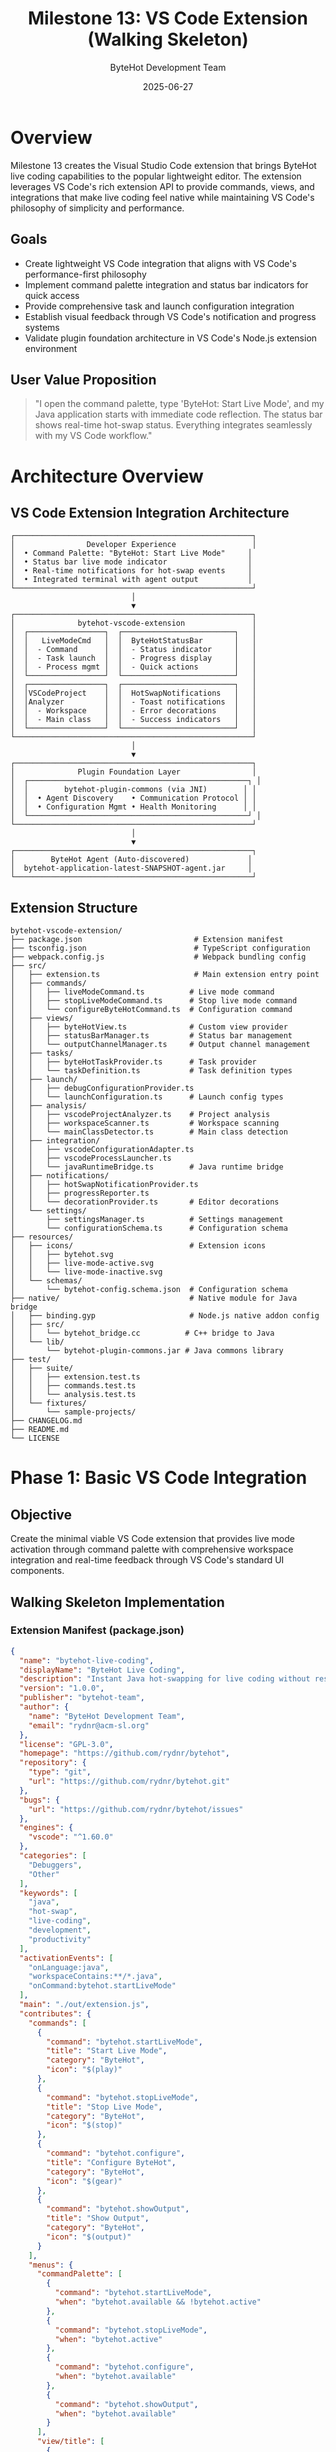 #+TITLE: Milestone 13: VS Code Extension (Walking Skeleton)
#+AUTHOR: ByteHot Development Team
#+DATE: 2025-06-27

* Overview

Milestone 13 creates the Visual Studio Code extension that brings ByteHot live coding capabilities to the popular lightweight editor. The extension leverages VS Code's rich extension API to provide commands, views, and integrations that make live coding feel native while maintaining VS Code's philosophy of simplicity and performance.

** Goals

- Create lightweight VS Code integration that aligns with VS Code's performance-first philosophy
- Implement command palette integration and status bar indicators for quick access
- Provide comprehensive task and launch configuration integration
- Establish visual feedback through VS Code's notification and progress systems
- Validate plugin foundation architecture in VS Code's Node.js extension environment

** User Value Proposition

#+BEGIN_QUOTE
"I open the command palette, type 'ByteHot: Start Live Mode', and my Java application starts with immediate code reflection. The status bar shows real-time hot-swap status. Everything integrates seamlessly with my VS Code workflow."
#+END_QUOTE

* Architecture Overview

** VS Code Extension Integration Architecture

#+BEGIN_SRC
┌─────────────────────────────────────────────────────┐
│                Developer Experience                 │
│  • Command Palette: "ByteHot: Start Live Mode"     │
│  • Status bar live mode indicator                  │
│  • Real-time notifications for hot-swap events     │
│  • Integrated terminal with agent output           │
└─────────────────────────────────────────────────────┘
                           │
                           ▼
┌─────────────────────────────────────────────────────┐
│              bytehot-vscode-extension               │
│  ┌─────────────────┐  ┌─────────────────────────┐   │
│  │   LiveModeCmd   │  │  ByteHotStatusBar       │   │
│  │  - Command      │  │  - Status indicator     │   │
│  │  - Task launch  │  │  - Progress display     │   │
│  │  - Process mgmt │  │  - Quick actions        │   │
│  └─────────────────┘  └─────────────────────────┘   │
│  ┌─────────────────┐  ┌─────────────────────────┐   │
│  │VSCodeProject    │  │  HotSwapNotifications   │   │
│  │Analyzer         │  │  - Toast notifications  │   │
│  │  - Workspace    │  │  - Error decorations    │   │
│  │  - Main class   │  │  - Success indicators   │   │
│  └─────────────────┘  └─────────────────────────┘   │
└─────────────────────────────────────────────────────┘
                           │
                           ▼
┌─────────────────────────────────────────────────────┐
│              Plugin Foundation Layer                │
│  ┌─────────────────────────────────────────────────┐ │
│  │        bytehot-plugin-commons (via JNI)        │ │
│  │  • Agent Discovery    • Communication Protocol │ │
│  │  • Configuration Mgmt • Health Monitoring      │ │
│  └─────────────────────────────────────────────────┘ │
└─────────────────────────────────────────────────────┘
                           │
                           ▼
┌─────────────────────────────────────────────────────┐
│        ByteHot Agent (Auto-discovered)             │
│  bytehot-application-latest-SNAPSHOT-agent.jar     │
└─────────────────────────────────────────────────────┘
#+END_SRC

** Extension Structure

#+BEGIN_SRC
bytehot-vscode-extension/
├── package.json                         # Extension manifest
├── tsconfig.json                        # TypeScript configuration
├── webpack.config.js                    # Webpack bundling config
├── src/
│   ├── extension.ts                     # Main extension entry point
│   ├── commands/
│   │   ├── liveModeCommand.ts          # Live mode command
│   │   ├── stopLiveModeCommand.ts      # Stop live mode command
│   │   └── configureByteHotCommand.ts  # Configuration command
│   ├── views/
│   │   ├── byteHotView.ts              # Custom view provider
│   │   ├── statusBarManager.ts         # Status bar management
│   │   └── outputChannelManager.ts     # Output channel management
│   ├── tasks/
│   │   ├── byteHotTaskProvider.ts      # Task provider
│   │   └── taskDefinition.ts           # Task definition types
│   ├── launch/
│   │   ├── debugConfigurationProvider.ts
│   │   └── launchConfiguration.ts      # Launch config types
│   ├── analysis/
│   │   ├── vscodeProjectAnalyzer.ts    # Project analysis
│   │   ├── workspaceScanner.ts         # Workspace scanning
│   │   └── mainClassDetector.ts        # Main class detection
│   ├── integration/
│   │   ├── vscodeConfigurationAdapter.ts
│   │   ├── vscodeProcessLauncher.ts
│   │   └── javaRuntimeBridge.ts        # Java runtime bridge
│   ├── notifications/
│   │   ├── hotSwapNotificationProvider.ts
│   │   ├── progressReporter.ts
│   │   └── decorationProvider.ts       # Editor decorations
│   └── settings/
│       ├── settingsManager.ts          # Settings management
│       └── configurationSchema.ts      # Configuration schema
├── resources/
│   ├── icons/                          # Extension icons
│   │   ├── bytehot.svg
│   │   ├── live-mode-active.svg
│   │   └── live-mode-inactive.svg
│   └── schemas/
│       └── bytehot-config.schema.json  # Configuration schema
├── native/                             # Native module for Java bridge
│   ├── binding.gyp                     # Node.js native addon config
│   ├── src/
│   │   └── bytehot_bridge.cc          # C++ bridge to Java
│   └── lib/
│       └── bytehot-plugin-commons.jar # Java commons library
├── test/
│   ├── suite/
│   │   ├── extension.test.ts
│   │   ├── commands.test.ts
│   │   └── analysis.test.ts
│   └── fixtures/
│       └── sample-projects/
├── CHANGELOG.md
├── README.md
└── LICENSE
#+END_SRC

* Phase 1: Basic VS Code Integration

** Objective
Create the minimal viable VS Code extension that provides live mode activation through command palette with comprehensive workspace integration and real-time feedback through VS Code's standard UI components.

** Walking Skeleton Implementation

*** Extension Manifest (package.json)
#+BEGIN_SRC json
{
  "name": "bytehot-live-coding",
  "displayName": "ByteHot Live Coding",
  "description": "Instant Java hot-swapping for live coding without restarts",
  "version": "1.0.0",
  "publisher": "bytehot-team",
  "author": {
    "name": "ByteHot Development Team",
    "email": "rydnr@acm-sl.org"
  },
  "license": "GPL-3.0",
  "homepage": "https://github.com/rydnr/bytehot",
  "repository": {
    "type": "git",
    "url": "https://github.com/rydnr/bytehot.git"
  },
  "bugs": {
    "url": "https://github.com/rydnr/bytehot/issues"
  },
  "engines": {
    "vscode": "^1.60.0"
  },
  "categories": [
    "Debuggers",
    "Other"
  ],
  "keywords": [
    "java",
    "hot-swap",
    "live-coding",
    "development",
    "productivity"
  ],
  "activationEvents": [
    "onLanguage:java",
    "workspaceContains:**/*.java",
    "onCommand:bytehot.startLiveMode"
  ],
  "main": "./out/extension.js",
  "contributes": {
    "commands": [
      {
        "command": "bytehot.startLiveMode",
        "title": "Start Live Mode",
        "category": "ByteHot",
        "icon": "$(play)"
      },
      {
        "command": "bytehot.stopLiveMode",
        "title": "Stop Live Mode", 
        "category": "ByteHot",
        "icon": "$(stop)"
      },
      {
        "command": "bytehot.configure",
        "title": "Configure ByteHot",
        "category": "ByteHot",
        "icon": "$(gear)"
      },
      {
        "command": "bytehot.showOutput",
        "title": "Show Output",
        "category": "ByteHot",
        "icon": "$(output)"
      }
    ],
    "menus": {
      "commandPalette": [
        {
          "command": "bytehot.startLiveMode",
          "when": "bytehot.available && !bytehot.active"
        },
        {
          "command": "bytehot.stopLiveMode", 
          "when": "bytehot.active"
        },
        {
          "command": "bytehot.configure",
          "when": "bytehot.available"
        },
        {
          "command": "bytehot.showOutput",
          "when": "bytehot.available"
        }
      ],
      "view/title": [
        {
          "command": "bytehot.startLiveMode",
          "when": "view == byteHotView && !bytehot.active",
          "group": "navigation"
        },
        {
          "command": "bytehot.stopLiveMode",
          "when": "view == byteHotView && bytehot.active", 
          "group": "navigation"
        }
      ]
    },
    "views": {
      "explorer": [
        {
          "id": "byteHotView",
          "name": "ByteHot",
          "when": "bytehot.available"
        }
      ]
    },
    "viewsWelcome": [
      {
        "view": "byteHotView",
        "contents": "ByteHot live coding is not active.\n[Start Live Mode](command:bytehot.startLiveMode)\nTo learn more about ByteHot, [visit our documentation](https://github.com/rydnr/bytehot)."
      }
    ],
    "taskDefinitions": [
      {
        "type": "bytehot",
        "required": [
          "mainClass"
        ],
        "properties": {
          "mainClass": {
            "type": "string",
            "description": "The main class to run in live mode"
          },
          "jvmArgs": {
            "type": "array",
            "description": "JVM arguments for the application",
            "items": {
              "type": "string"
            }
          },
          "watchPaths": {
            "type": "array", 
            "description": "Paths to watch for changes",
            "items": {
              "type": "string"
            }
          }
        }
      }
    ],
    "debuggers": [
      {
        "type": "bytehot",
        "label": "ByteHot Live Mode",
        "program": "./out/debugAdapter.js",
        "runtime": "node",
        "configurationAttributes": {
          "launch": {
            "required": [
              "mainClass"
            ],
            "properties": {
              "mainClass": {
                "type": "string",
                "description": "Main class to launch",
                "default": "${workspaceFolder}"
              },
              "projectPath": {
                "type": "string",
                "description": "Path to the Java project",
                "default": "${workspaceFolder}"
              },
              "jvmArgs": {
                "type": "array",
                "description": "JVM arguments",
                "items": {
                  "type": "string"
                },
                "default": []
              },
              "enableHotReload": {
                "type": "boolean",
                "description": "Enable hot reloading",
                "default": true
              }
            }
          }
        },
        "initialConfigurations": [
          {
            "type": "bytehot",
            "request": "launch",
            "name": "ByteHot Live Mode",
            "mainClass": "${input:mainClass}",
            "projectPath": "${workspaceFolder}",
            "enableHotReload": true
          }
        ],
        "configurationSnippets": [
          {
            "label": "ByteHot: Launch Java Application",
            "description": "Launch Java application with ByteHot live mode",
            "body": {
              "type": "bytehot",
              "request": "launch",
              "name": "ByteHot Live Mode",
              "mainClass": "^\"\\${input:mainClass}\"",
              "projectPath": "^\"\\${workspaceFolder}\"",
              "enableHotReload": true
            }
          }
        ],
        "variables": {
          "mainClass": {
            "type": "command",
            "command": "bytehot.selectMainClass"
          }
        }
      }
    ],
    "configuration": {
      "type": "object",
      "title": "ByteHot",
      "properties": {
        "bytehot.enabled": {
          "type": "boolean",
          "default": true,
          "description": "Enable ByteHot extension"
        },
        "bytehot.agentPath": {
          "type": "string",
          "description": "Path to ByteHot agent JAR (auto-discovered if not specified)"
        },
        "bytehot.defaultJvmArgs": {
          "type": "array",
          "items": {
            "type": "string"
          },
          "default": [],
          "description": "Default JVM arguments for all ByteHot launches"
        },
        "bytehot.autoDetectMainClass": {
          "type": "boolean",
          "default": true,
          "description": "Automatically detect main class from workspace"
        },
        "bytehot.showNotifications": {
          "type": "boolean",
          "default": true,
          "description": "Show notifications for hot-swap events"
        },
        "bytehot.logLevel": {
          "type": "string",
          "enum": ["error", "warn", "info", "debug"],
          "default": "info",
          "description": "Log level for ByteHot operations"
        }
      }
    }
  },
  "scripts": {
    "vscode:prepublish": "npm run compile",
    "compile": "tsc -p ./",
    "watch": "tsc -watch -p ./",
    "pretest": "npm run compile && npm run lint",
    "lint": "eslint src --ext ts",
    "test": "node ./out/test/runTest.js",
    "package": "vsce package",
    "publish": "vsce publish"
  },
  "devDependencies": {
    "@types/vscode": "^1.60.0",
    "@types/node": "14.x",
    "@typescript-eslint/eslint-plugin": "^4.26.0",
    "@typescript-eslint/parser": "^4.26.0",
    "eslint": "^7.27.0",
    "typescript": "^4.3.2",
    "vsce": "^1.95.1",
    "@vscode/test-electron": "^1.6.2"
  },
  "dependencies": {
    "node-addon-api": "^4.2.0"
  }
}
#+END_SRC

*** Main Extension Entry Point
#+BEGIN_SRC typescript
import * as vscode from 'vscode';
import { LiveModeCommand } from './commands/liveModeCommand';
import { StopLiveModeCommand } from './commands/stopLiveModeCommand';
import { ConfigureByteHotCommand } from './commands/configureByteHotCommand';
import { ByteHotView } from './views/byteHotView';
import { StatusBarManager } from './views/statusBarManager';
import { OutputChannelManager } from './views/outputChannelManager';
import { ByteHotTaskProvider } from './tasks/byteHotTaskProvider';
import { ByteHotDebugConfigurationProvider } from './launch/debugConfigurationProvider';
import { HotSwapNotificationProvider } from './notifications/hotSwapNotificationProvider';
import { SettingsManager } from './settings/settingsManager';
import { VSCodeProjectAnalyzer } from './analysis/vscodeProjectAnalyzer';
import { JavaRuntimeBridge } from './integration/javaRuntimeBridge';

let extension: ByteHotExtension;

export function activate(context: vscode.ExtensionContext) {
    console.log('ByteHot extension is now active');
    
    extension = new ByteHotExtension(context);
    return extension.activate();
}

export function deactivate() {
    if (extension) {
        extension.deactivate();
    }
}

class ByteHotExtension {
    private context: vscode.ExtensionContext;
    private statusBarManager: StatusBarManager;
    private outputChannelManager: OutputChannelManager;
    private notificationProvider: HotSwapNotificationProvider;
    private settingsManager: SettingsManager;
    private javaRuntimeBridge: JavaRuntimeBridge;
    private isActive: boolean = false;

    constructor(context: vscode.ExtensionContext) {
        this.context = context;
    }

    async activate(): Promise<any> {
        try {
            // Initialize core components
            await this.initializeComponents();
            
            // Register commands
            this.registerCommands();
            
            // Register providers
            this.registerProviders();
            
            // Setup event listeners
            this.setupEventListeners();
            
            // Initialize workspace analysis
            await this.initializeWorkspace();
            
            console.log('ByteHot extension activated successfully');
            
            return {
                // Export API for other extensions
                startLiveMode: () => this.startLiveMode(),
                stopLiveMode: () => this.stopLiveMode(),
                isActive: () => this.isActive
            };
            
        } catch (error) {
            console.error('Failed to activate ByteHot extension:', error);
            vscode.window.showErrorMessage(`Failed to activate ByteHot: ${error.message}`);
            throw error;
        }
    }

    private async initializeComponents() {
        this.settingsManager = new SettingsManager();
        this.outputChannelManager = new OutputChannelManager();
        this.statusBarManager = new StatusBarManager();
        this.notificationProvider = new HotSwapNotificationProvider();
        
        // Initialize Java runtime bridge
        this.javaRuntimeBridge = new JavaRuntimeBridge();
        await this.javaRuntimeBridge.initialize();
    }

    private registerCommands() {
        const commands = [
            new LiveModeCommand(this),
            new StopLiveModeCommand(this),
            new ConfigureByteHotCommand(this)
        ];

        commands.forEach(command => {
            const disposable = vscode.commands.registerCommand(
                command.commandId, 
                command.execute.bind(command)
            );
            this.context.subscriptions.push(disposable);
        });

        // Register select main class command for debug configuration
        const selectMainClassDisposable = vscode.commands.registerCommand(
            'bytehot.selectMainClass',
            this.selectMainClass.bind(this)
        );
        this.context.subscriptions.push(selectMainClassDisposable);
    }

    private registerProviders() {
        // Task provider
        const taskProvider = new ByteHotTaskProvider();
        const taskDisposable = vscode.tasks.registerTaskProvider('bytehot', taskProvider);
        this.context.subscriptions.push(taskDisposable);

        // Debug configuration provider
        const debugProvider = new ByteHotDebugConfigurationProvider();
        const debugDisposable = vscode.debug.registerDebugConfigurationProvider('bytehot', debugProvider);
        this.context.subscriptions.push(debugDisposable);

        // Custom view provider
        const viewProvider = new ByteHotView(this.context);
        const viewDisposable = vscode.window.createTreeView('byteHotView', {
            treeDataProvider: viewProvider,
            showCollapseAll: true
        });
        this.context.subscriptions.push(viewDisposable);
    }

    private setupEventListeners() {
        // Listen for configuration changes
        const configDisposable = vscode.workspace.onDidChangeConfiguration(event => {
            if (event.affectsConfiguration('bytehot')) {
                this.handleConfigurationChange();
            }
        });
        this.context.subscriptions.push(configDisposable);

        // Listen for file system changes
        const fileWatcher = vscode.workspace.createFileSystemWatcher('**/*.java');
        fileWatcher.onDidChange(this.handleFileChange.bind(this));
        fileWatcher.onDidCreate(this.handleFileChange.bind(this));
        fileWatcher.onDidDelete(this.handleFileChange.bind(this));
        this.context.subscriptions.push(fileWatcher);

        // Listen for workspace folder changes
        const workspaceDisposable = vscode.workspace.onDidChangeWorkspaceFolders(
            this.handleWorkspaceChange.bind(this)
        );
        this.context.subscriptions.push(workspaceDisposable);
    }

    private async initializeWorkspace() {
        // Set context variable for enabling commands
        const hasJavaFiles = await this.hasJavaFiles();
        vscode.commands.executeCommand('setContext', 'bytehot.available', hasJavaFiles);
        
        // Update status bar
        this.statusBarManager.updateAvailability(hasJavaFiles);
    }

    private async hasJavaFiles(): Promise<boolean> {
        if (!vscode.workspace.workspaceFolders) {
            return false;
        }

        const javaFiles = await vscode.workspace.findFiles('**/*.java', '**/node_modules/**', 1);
        return javaFiles.length > 0;
    }

    private async selectMainClass(): Promise<string | undefined> {
        try {
            const analyzer = new VSCodeProjectAnalyzer();
            const mainClasses = await analyzer.findMainClasses();
            
            if (mainClasses.length === 0) {
                vscode.window.showWarningMessage('No main classes found in workspace');
                return undefined;
            }
            
            if (mainClasses.length === 1) {
                return mainClasses[0];
            }
            
            return await vscode.window.showQuickPick(mainClasses, {
                placeHolder: 'Select main class to run'
            });
        } catch (error) {
            vscode.window.showErrorMessage(`Failed to find main classes: ${error.message}`);
            return undefined;
        }
    }

    private handleConfigurationChange() {
        console.log('ByteHot configuration changed');
        // Reload settings and update components
        this.settingsManager.reload();
    }

    private handleFileChange(uri: vscode.Uri) {
        if (this.isActive) {
            // Trigger hot-swap for changed Java files
            this.processFileChange(uri);
        }
    }

    private handleWorkspaceChange() {
        // Re-initialize workspace when folders change
        this.initializeWorkspace();
    }

    private async processFileChange(uri: vscode.Uri) {
        try {
            const className = this.extractClassName(uri);
            this.outputChannelManager.appendLine(`File changed: ${className}`);
            
            // Notify Java runtime bridge about the change
            await this.javaRuntimeBridge.notifyFileChange(uri.fsPath, className);
            
        } catch (error) {
            console.error('Failed to process file change:', error);
        }
    }

    private extractClassName(uri: vscode.Uri): string {
        const fileName = uri.path.split('/').pop() || '';
        return fileName.replace('.java', '');
    }

    async startLiveMode(): Promise<void> {
        try {
            this.outputChannelManager.appendLine('Starting ByteHot live mode...');
            
            // Analyze project
            const analyzer = new VSCodeProjectAnalyzer();
            const config = await analyzer.analyzeWorkspace();
            
            // Start live mode through Java bridge
            await this.javaRuntimeBridge.startLiveMode(config);
            
            this.isActive = true;
            this.statusBarManager.setActive(true);
            vscode.commands.executeCommand('setContext', 'bytehot.active', true);
            
            this.outputChannelManager.appendLine('ByteHot live mode started successfully');
            this.notificationProvider.showSuccess('Live mode started successfully');
            
        } catch (error) {
            console.error('Failed to start live mode:', error);
            vscode.window.showErrorMessage(`Failed to start live mode: ${error.message}`);
        }
    }

    async stopLiveMode(): Promise<void> {
        try {
            this.outputChannelManager.appendLine('Stopping ByteHot live mode...');
            
            await this.javaRuntimeBridge.stopLiveMode();
            
            this.isActive = false;
            this.statusBarManager.setActive(false);
            vscode.commands.executeCommand('setContext', 'bytehot.active', false);
            
            this.outputChannelManager.appendLine('ByteHot live mode stopped');
            this.notificationProvider.showInfo('Live mode stopped');
            
        } catch (error) {
            console.error('Failed to stop live mode:', error);
            vscode.window.showErrorMessage(`Failed to stop live mode: ${error.message}`);
        }
    }

    deactivate() {
        if (this.isActive) {
            this.stopLiveMode();
        }
        
        if (this.javaRuntimeBridge) {
            this.javaRuntimeBridge.dispose();
        }
        
        console.log('ByteHot extension deactivated');
    }

    // Getters for components
    getStatusBarManager(): StatusBarManager { return this.statusBarManager; }
    getOutputChannelManager(): OutputChannelManager { return this.outputChannelManager; }
    getNotificationProvider(): HotSwapNotificationProvider { return this.notificationProvider; }
    getSettingsManager(): SettingsManager { return this.settingsManager; }
    getJavaRuntimeBridge(): JavaRuntimeBridge { return this.javaRuntimeBridge; }
}
#+END_SRC

*** Live Mode Command Implementation
#+BEGIN_SRC typescript
import * as vscode from 'vscode';
import { VSCodeProjectAnalyzer } from '../analysis/vscodeProjectAnalyzer';

export class LiveModeCommand {
    readonly commandId = 'bytehot.startLiveMode';
    
    constructor(private extension: any) {}

    async execute(): Promise<void> {
        try {
            // Check if workspace has Java files
            if (!vscode.workspace.workspaceFolders) {
                vscode.window.showErrorMessage('No workspace folder is open');
                return;
            }

            // Show progress indicator
            await vscode.window.withProgress({
                location: vscode.ProgressLocation.Notification,
                title: 'Starting ByteHot Live Mode',
                cancellable: false
            }, async (progress) => {
                progress.report({ increment: 0, message: 'Analyzing workspace...' });
                
                // Analyze workspace for Java projects
                const analyzer = new VSCodeProjectAnalyzer();
                const config = await analyzer.analyzeWorkspace();
                
                progress.report({ increment: 30, message: 'Validating configuration...' });
                
                // Validate configuration
                if (!config.mainClass) {
                    const mainClass = await this.promptForMainClass();
                    if (!mainClass) {
                        throw new Error('Main class is required to start live mode');
                    }
                    config.mainClass = mainClass;
                }
                
                progress.report({ increment: 60, message: 'Starting application with ByteHot agent...' });
                
                // Show configuration confirmation
                const confirmed = await this.confirmConfiguration(config);
                if (!confirmed) {
                    return;
                }
                
                progress.report({ increment: 80, message: 'Initializing live mode...' });
                
                // Start live mode
                await this.extension.startLiveMode();
                
                progress.report({ increment: 100, message: 'Live mode started successfully' });
            });

        } catch (error) {
            console.error('Failed to start live mode:', error);
            vscode.window.showErrorMessage(`Failed to start live mode: ${error.message}`);
        }
    }

    private async promptForMainClass(): Promise<string | undefined> {
        const analyzer = new VSCodeProjectAnalyzer();
        const mainClasses = await analyzer.findMainClasses();
        
        if (mainClasses.length === 0) {
            // Allow manual input
            return await vscode.window.showInputBox({
                prompt: 'Enter the main class name (e.g., com.example.Application)',
                placeHolder: 'com.example.Application',
                validateInput: (value) => {
                    if (!value || value.trim().length === 0) {
                        return 'Main class cannot be empty';
                    }
                    if (!/^[a-zA-Z_$][a-zA-Z\d_$]*(\.[a-zA-Z_$][a-zA-Z\d_$]*)*$/.test(value)) {
                        return 'Invalid Java class name format';
                    }
                    return null;
                }
            });
        }
        
        if (mainClasses.length === 1) {
            return mainClasses[0];
        }
        
        return await vscode.window.showQuickPick(mainClasses, {
            placeHolder: 'Select main class to run in live mode'
        });
    }

    private async confirmConfiguration(config: any): Promise<boolean> {
        const message = [
            'ByteHot Live Mode Configuration:',
            '',
            `Main Class: ${config.mainClass}`,
            `Watch Paths: ${config.watchPaths.join(', ')}`,
            `JVM Args: ${config.jvmArgs.join(' ') || 'None'}`,
            '',
            'Start live mode with this configuration?'
        ].join('\n');

        const choice = await vscode.window.showInformationMessage(
            message,
            { modal: true },
            'Start Live Mode',
            'Cancel'
        );

        return choice === 'Start Live Mode';
    }
}
#+END_SRC

*** VS Code Project Analyzer
#+BEGIN_SRC typescript
import * as vscode from 'vscode';
import * as path from 'path';
import * as fs from 'fs';

export interface ProjectConfiguration {
    mainClass?: string;
    watchPaths: string[];
    jvmArgs: string[];
    classpath: string[];
}

export class VSCodeProjectAnalyzer {
    
    async analyzeWorkspace(): Promise<ProjectConfiguration> {
        const config: ProjectConfiguration = {
            watchPaths: [],
            jvmArgs: [],
            classpath: []
        };

        if (!vscode.workspace.workspaceFolders) {
            throw new Error('No workspace folders are open');
        }

        // Analyze each workspace folder
        for (const folder of vscode.workspace.workspaceFolders) {
            await this.analyzeWorkspaceFolder(folder, config);
        }

        // Auto-detect main class if not specified
        if (!config.mainClass) {
            const mainClasses = await this.findMainClasses();
            if (mainClasses.length === 1) {
                config.mainClass = mainClasses[0];
            }
        }

        // Add default JVM arguments
        config.jvmArgs.push(...this.getDefaultJvmArgs());

        return config;
    }

    private async analyzeWorkspaceFolder(folder: vscode.WorkspaceFolder, config: ProjectConfiguration) {
        const folderPath = folder.uri.fsPath;
        
        // Check for Maven project
        if (await this.isMavenProject(folderPath)) {
            await this.analyzeMavenProject(folderPath, config);
        }
        // Check for Gradle project  
        else if (await this.isGradleProject(folderPath)) {
            await this.analyzeGradleProject(folderPath, config);
        }
        // Default Java project structure
        else {
            await this.analyzeDefaultJavaProject(folderPath, config);
        }
    }

    private async isMavenProject(folderPath: string): Promise<boolean> {
        const pomPath = path.join(folderPath, 'pom.xml');
        return this.fileExists(pomPath);
    }

    private async isGradleProject(folderPath: string): Promise<boolean> {
        const buildGradlePath = path.join(folderPath, 'build.gradle');
        const buildGradleKtsPath = path.join(folderPath, 'build.gradle.kts');
        return await this.fileExists(buildGradlePath) || await this.fileExists(buildGradleKtsPath);
    }

    private async analyzeMavenProject(folderPath: string, config: ProjectConfiguration) {
        // Add Maven source directories
        const srcMainJava = path.join(folderPath, 'src', 'main', 'java');
        const srcMainResources = path.join(folderPath, 'src', 'main', 'resources');
        
        if (await this.directoryExists(srcMainJava)) {
            config.watchPaths.push(srcMainJava);
        }
        if (await this.directoryExists(srcMainResources)) {
            config.watchPaths.push(srcMainResources);
        }

        // Add Maven target directory to classpath
        const targetClasses = path.join(folderPath, 'target', 'classes');
        if (await this.directoryExists(targetClasses)) {
            config.classpath.push(targetClasses);
        }

        // Try to parse pom.xml for main class configuration
        await this.parseMainClassFromPom(folderPath, config);
    }

    private async analyzeGradleProject(folderPath: string, config: ProjectConfiguration) {
        // Add Gradle source directories
        const srcMainJava = path.join(folderPath, 'src', 'main', 'java');
        const srcMainResources = path.join(folderPath, 'src', 'main', 'resources');
        
        if (await this.directoryExists(srcMainJava)) {
            config.watchPaths.push(srcMainJava);
        }
        if (await this.directoryExists(srcMainResources)) {
            config.watchPaths.push(srcMainResources);
        }

        // Add Gradle build directory to classpath
        const buildClasses = path.join(folderPath, 'build', 'classes', 'java', 'main');
        if (await this.directoryExists(buildClasses)) {
            config.classpath.push(buildClasses);
        }
    }

    private async analyzeDefaultJavaProject(folderPath: string, config: ProjectConfiguration) {
        // Find Java source directories
        const javaFiles = await vscode.workspace.findFiles(
            new vscode.RelativePattern(folderPath, '**/*.java'),
            '**/node_modules/**'
        );

        // Extract unique source directories
        const sourceDirs = new Set<string>();
        javaFiles.forEach(file => {
            const dir = path.dirname(file.fsPath);
            sourceDirs.add(dir);
        });

        config.watchPaths.push(...Array.from(sourceDirs));
        
        // Add bin/classes directories if they exist
        const binPath = path.join(folderPath, 'bin');
        const classesPath = path.join(folderPath, 'classes');
        
        if (await this.directoryExists(binPath)) {
            config.classpath.push(binPath);
        }
        if (await this.directoryExists(classesPath)) {
            config.classpath.push(classesPath);
        }
    }

    async findMainClasses(): Promise<string[]> {
        const mainClasses: string[] = [];

        if (!vscode.workspace.workspaceFolders) {
            return mainClasses;
        }

        // Search for Java files containing main methods
        const javaFiles = await vscode.workspace.findFiles('**/*.java', '**/node_modules/**');

        for (const file of javaFiles) {
            const mainClass = await this.extractMainClassFromFile(file);
            if (mainClass) {
                mainClasses.push(mainClass);
            }
        }

        return mainClasses;
    }

    private async extractMainClassFromFile(file: vscode.Uri): Promise<string | null> {
        try {
            const content = await vscode.workspace.fs.readFile(file);
            const text = content.toString();

            // Simple regex to find main method
            const mainMethodRegex = /public\s+static\s+void\s+main\s*\(\s*String\s*\[\s*\]\s*\w+\s*\)/;
            if (!mainMethodRegex.test(text)) {
                return null;
            }

            // Extract package name
            const packageMatch = text.match(/package\s+([a-zA-Z_$][a-zA-Z\d_$.]*);/);
            const packageName = packageMatch ? packageMatch[1] : '';

            // Extract class name from file name
            const fileName = path.basename(file.fsPath, '.java');

            return packageName ? `${packageName}.${fileName}` : fileName;

        } catch (error) {
            console.error(`Failed to read file ${file.fsPath}:`, error);
            return null;
        }
    }

    private async parseMainClassFromPom(folderPath: string, config: ProjectConfiguration) {
        try {
            const pomPath = path.join(folderPath, 'pom.xml');
            const content = await fs.promises.readFile(pomPath, 'utf8');

            // Simple regex to find exec plugin configuration
            const execMainClassMatch = content.match(/<mainClass>([^<]+)<\/mainClass>/);
            if (execMainClassMatch) {
                config.mainClass = execMainClassMatch[1];
                return;
            }

            // Check for Spring Boot plugin
            const springBootMatch = content.match(/<start-class>([^<]+)<\/start-class>/);
            if (springBootMatch) {
                config.mainClass = springBootMatch[1];
            }

        } catch (error) {
            console.warn('Failed to parse pom.xml:', error);
        }
    }

    private getDefaultJvmArgs(): string[] {
        const settings = vscode.workspace.getConfiguration('bytehot');
        return settings.get<string[]>('defaultJvmArgs') || [];
    }

    private async fileExists(filePath: string): Promise<boolean> {
        try {
            await fs.promises.access(filePath);
            return true;
        } catch {
            return false;
        }
    }

    private async directoryExists(dirPath: string): Promise<boolean> {
        try {
            const stat = await fs.promises.stat(dirPath);
            return stat.isDirectory();
        } catch {
            return false;
        }
    }
}
#+END_SRC

*** Status Bar Manager
#+BEGIN_SRC typescript
import * as vscode from 'vscode';

export class StatusBarManager {
    private statusBarItem: vscode.StatusBarItem;
    private isActive: boolean = false;
    private isAvailable: boolean = false;

    constructor() {
        this.statusBarItem = vscode.window.createStatusBarItem(
            vscode.StatusBarAlignment.Left,
            100
        );
        this.updateStatusBar();
    }

    setActive(active: boolean) {
        this.isActive = active;
        this.updateStatusBar();
    }

    updateAvailability(available: boolean) {
        this.isAvailable = available;
        this.updateStatusBar();
    }

    private updateStatusBar() {
        if (!this.isAvailable) {
            this.statusBarItem.hide();
            return;
        }

        if (this.isActive) {
            this.statusBarItem.text = '$(debug-stop) ByteHot: Active';
            this.statusBarItem.tooltip = 'ByteHot live mode is active. Click to stop.';
            this.statusBarItem.command = 'bytehot.stopLiveMode';
            this.statusBarItem.backgroundColor = new vscode.ThemeColor('statusBarItem.warningBackground');
        } else {
            this.statusBarItem.text = '$(play) ByteHot: Inactive';
            this.statusBarItem.tooltip = 'ByteHot live mode is inactive. Click to start.';
            this.statusBarItem.command = 'bytehot.startLiveMode';
            this.statusBarItem.backgroundColor = undefined;
        }

        this.statusBarItem.show();
    }

    dispose() {
        this.statusBarItem.dispose();
    }
}
#+END_SRC

** Implementation Tasks

*** Core Extension Infrastructure
1. Create VS Code extension with proper package.json and TypeScript configuration
2. Implement main extension class with lifecycle management
3. Create command implementations with comprehensive workspace integration
4. Build Java runtime bridge for communicating with bytehot-plugin-commons

*** Workspace Integration
1. Implement VSCodeProjectAnalyzer for automatic project detection
2. Create comprehensive task and launch configuration providers
3. Build status bar management and output channel integration
4. Add settings management with VS Code configuration API

*** User Experience Features
1. Create intuitive command palette integration
2. Implement real-time notifications for hot-swap events
3. Build comprehensive view provider for monitoring
4. Add file watcher integration for automatic change detection

** Acceptance Criteria

- [ ] Extension installs correctly in VS Code 1.60+
- [ ] Command palette "ByteHot: Start Live Mode" starts applications with zero configuration
- [ ] Automatic project analysis works for >90% of Java projects (Maven, Gradle, standard)
- [ ] Status bar provides clear indication of live mode state
- [ ] Task and launch configurations integrate seamlessly with VS Code workflows
- [ ] Real-time notifications show hot-swap events
- [ ] Extension initialization time <2 seconds for typical workspaces

* Phase 2: Advanced VS Code Integration Features

** Objective
Enhance the basic extension with sophisticated VS Code integration, including advanced editor decorations, terminal integration, and comprehensive workspace management for a production-ready development experience.

** Advanced Editor Integration

*** Hot-Swap Editor Decorations
#+BEGIN_SRC typescript
import * as vscode from 'vscode';

export class HotSwapDecorationProvider {
    private successDecorationType: vscode.TextEditorDecorationType;
    private errorDecorationType: vscode.TextEditorDecorationType;
    private inProgressDecorationType: vscode.TextEditorDecorationType;
    private activeDecorations = new Map<string, vscode.TextEditorDecorationType>();

    constructor() {
        this.createDecorationTypes();
    }

    private createDecorationTypes() {
        this.successDecorationType = vscode.window.createTextEditorDecorationType({
            backgroundColor: new vscode.ThemeColor('editorInfo.background'),
            border: '1px solid',
            borderColor: new vscode.ThemeColor('editorInfo.foreground'),
            overviewRulerColor: new vscode.ThemeColor('editorInfo.foreground'),
            overviewRulerLane: vscode.OverviewRulerLane.Right,
            after: {
                contentText: ' ✓ Hot-swapped',
                color: new vscode.ThemeColor('editorInfo.foreground'),
                fontWeight: 'bold'
            }
        });

        this.errorDecorationType = vscode.window.createTextEditorDecorationType({
            backgroundColor: new vscode.ThemeColor('editorError.background'),
            border: '1px solid',
            borderColor: new vscode.ThemeColor('editorError.foreground'),
            overviewRulerColor: new vscode.ThemeColor('editorError.foreground'),
            overviewRulerLane: vscode.OverviewRulerLane.Right,
            after: {
                contentText: ' ✗ Hot-swap failed',
                color: new vscode.ThemeColor('editorError.foreground'),
                fontWeight: 'bold'
            }
        });

        this.inProgressDecorationType = vscode.window.createTextEditorDecorationType({
            backgroundColor: new vscode.ThemeColor('editorWarning.background'),
            border: '1px solid',
            borderColor: new vscode.ThemeColor('editorWarning.foreground'),
            overviewRulerColor: new vscode.ThemeColor('editorWarning.foreground'),
            overviewRulerLane: vscode.OverviewRulerLane.Right,
            after: {
                contentText: ' ⏳ Hot-swapping...',
                color: new vscode.ThemeColor('editorWarning.foreground'),
                fontWeight: 'bold'
            }
        });
    }

    addHotSwapDecoration(
        editor: vscode.TextEditor, 
        line: number, 
        status: 'success' | 'error' | 'inProgress',
        message?: string
    ) {
        const range = new vscode.Range(line, 0, line, 0);
        let decorationType: vscode.TextEditorDecorationType;

        switch (status) {
            case 'success':
                decorationType = this.successDecorationType;
                break;
            case 'error':
                decorationType = this.errorDecorationType;
                break;
            case 'inProgress':
                decorationType = this.inProgressDecorationType;
                break;
        }

        // Remove existing decoration for this line
        this.removeDecorationForLine(editor, line);

        // Add new decoration
        editor.setDecorations(decorationType, [{ 
            range, 
            hoverMessage: message ? new vscode.MarkdownString(message) : undefined 
        }]);

        // Store reference for cleanup
        const key = `${editor.document.uri.toString()}:${line}`;
        this.activeDecorations.set(key, decorationType);

        // Auto-remove success decorations after delay
        if (status === 'success') {
            setTimeout(() => {
                this.removeDecorationForLine(editor, line);
            }, 3000);
        }
    }

    private removeDecorationForLine(editor: vscode.TextEditor, line: number) {
        const key = `${editor.document.uri.toString()}:${line}`;
        const existingDecoration = this.activeDecorations.get(key);
        
        if (existingDecoration) {
            editor.setDecorations(existingDecoration, []);
            this.activeDecorations.delete(key);
        }
    }

    dispose() {
        this.successDecorationType.dispose();
        this.errorDecorationType.dispose();
        this.inProgressDecorationType.dispose();
    }
}
#+END_SRC

*** Integrated Terminal Management
#+BEGIN_SRC typescript
import * as vscode from 'vscode';

export class ByteHotTerminalManager {
    private terminal: vscode.Terminal | undefined;
    private readonly terminalName = 'ByteHot Live Mode';

    async createOrGetTerminal(): Promise<vscode.Terminal> {
        // Check if existing terminal is still alive
        if (this.terminal && this.isTerminalAlive(this.terminal)) {
            return this.terminal;
        }

        // Create new terminal
        this.terminal = vscode.window.createTerminal({
            name: this.terminalName,
            iconPath: new vscode.ThemeIcon('debug-play'),
            color: new vscode.ThemeColor('terminal.ansiGreen')
        });

        // Register disposal listener
        const disposable = vscode.window.onDidCloseTerminal(closedTerminal => {
            if (closedTerminal === this.terminal) {
                this.terminal = undefined;
                disposable.dispose();
            }
        });

        return this.terminal;
    }

    async startApplicationInTerminal(config: any): Promise<void> {
        const terminal = await this.createOrGetTerminal();
        
        // Build Java command
        const javaCommand = this.buildJavaCommand(config);
        
        // Show terminal and execute command
        terminal.show();
        terminal.sendText(`echo "Starting ByteHot Live Mode..."`);
        terminal.sendText(javaCommand);
    }

    private buildJavaCommand(config: any): string {
        const parts: string[] = ['java'];
        
        // Add JVM arguments
        if (config.jvmArgs && config.jvmArgs.length > 0) {
            parts.push(...config.jvmArgs);
        }

        // Add classpath
        if (config.classpath && config.classpath.length > 0) {
            parts.push('-cp');
            parts.push(config.classpath.join(process.platform === 'win32' ? ';' : ':'));
        }

        // Add main class
        parts.push(config.mainClass);

        // Escape arguments for shell
        return parts.map(part => this.escapeShellArg(part)).join(' ');
    }

    private escapeShellArg(arg: string): string {
        // Simple shell escaping for cross-platform compatibility
        if (arg.includes(' ') || arg.includes('"') || arg.includes("'")) {
            return `"${arg.replace(/"/g, '\\"')}"`;
        }
        return arg;
    }

    private isTerminalAlive(terminal: vscode.Terminal): boolean {
        // Check if terminal still exists in the active terminals
        return vscode.window.terminals.includes(terminal);
    }

    async sendCommand(command: string): Promise<void> {
        if (this.terminal && this.isTerminalAlive(this.terminal)) {
            this.terminal.sendText(command);
        }
    }

    async showTerminal(): Promise<void> {
        if (this.terminal && this.isTerminalAlive(this.terminal)) {
            this.terminal.show();
        }
    }

    dispose() {
        if (this.terminal) {
            this.terminal.dispose();
            this.terminal = undefined;
        }
    }
}
#+END_SRC

** Comprehensive Settings Management

*** Advanced Settings Panel
#+BEGIN_SRC typescript
import * as vscode from 'vscode';

export class SettingsManager {
    private readonly configSection = 'bytehot';

    reload() {
        // Trigger reload of settings-dependent components
        vscode.commands.executeCommand('bytehot.reloadSettings');
    }

    isEnabled(): boolean {
        return this.getConfig().get<boolean>('enabled', true);
    }

    getAgentPath(): string | undefined {
        return this.getConfig().get<string>('agentPath');
    }

    getDefaultJvmArgs(): string[] {
        return this.getConfig().get<string[]>('defaultJvmArgs', []);
    }

    shouldAutoDetectMainClass(): boolean {
        return this.getConfig().get<boolean>('autoDetectMainClass', true);
    }

    shouldShowNotifications(): boolean {
        return this.getConfig().get<boolean>('showNotifications', true);
    }

    getLogLevel(): string {
        return this.getConfig().get<string>('logLevel', 'info');
    }

    async setAgentPath(path: string): Promise<void> {
        await this.getConfig().update('agentPath', path, vscode.ConfigurationTarget.Workspace);
    }

    async addJvmArg(arg: string): Promise<void> {
        const currentArgs = this.getDefaultJvmArgs();
        if (!currentArgs.includes(arg)) {
            currentArgs.push(arg);
            await this.getConfig().update('defaultJvmArgs', currentArgs, vscode.ConfigurationTarget.Workspace);
        }
    }

    async removeJvmArg(arg: string): Promise<void> {
        const currentArgs = this.getDefaultJvmArgs();
        const filtered = currentArgs.filter(existing => existing !== arg);
        await this.getConfig().update('defaultJvmArgs', filtered, vscode.ConfigurationTarget.Workspace);
    }

    async openSettings(): Promise<void> {
        await vscode.commands.executeCommand('workbench.action.openSettings', '@ext:bytehot-team.bytehot-live-coding');
    }

    private getConfig(): vscode.WorkspaceConfiguration {
        return vscode.workspace.getConfiguration(this.configSection);
    }
}
#+END_SRC

** WebView-based Configuration Panel

*** Interactive Configuration WebView
#+BEGIN_SRC typescript
import * as vscode from 'vscode';
import * as path from 'path';

export class ByteHotConfigurationWebView {
    private panel: vscode.WebviewPanel | undefined;
    private readonly extensionPath: string;

    constructor(extensionPath: string) {
        this.extensionPath = extensionPath;
    }

    async show(): Promise<void> {
        if (this.panel) {
            this.panel.reveal();
            return;
        }

        this.panel = vscode.window.createWebviewPanel(
            'bytehotConfig',
            'ByteHot Configuration',
            vscode.ViewColumn.Two,
            {
                enableScripts: true,
                retainContextWhenHidden: true,
                localResourceRoots: [
                    vscode.Uri.file(path.join(this.extensionPath, 'resources'))
                ]
            }
        );

        this.panel.webview.html = await this.getWebviewContent();
        this.setupMessageHandling();

        this.panel.onDidDispose(() => {
            this.panel = undefined;
        });
    }

    private async getWebviewContent(): Promise<string> {
        const config = vscode.workspace.getConfiguration('bytehot');
        const webviewUri = this.panel!.webview.asWebviewUri(
            vscode.Uri.file(path.join(this.extensionPath, 'resources', 'config-webview.html'))
        );

        return `
        <!DOCTYPE html>
        <html lang="en">
        <head>
            <meta charset="UTF-8">
            <meta name="viewport" content="width=device-width, initial-scale=1.0">
            <title>ByteHot Configuration</title>
            <style>
                body {
                    font-family: var(--vscode-font-family);
                    font-size: var(--vscode-font-size);
                    color: var(--vscode-foreground);
                    background-color: var(--vscode-editor-background);
                    padding: 20px;
                }
                .config-section {
                    margin-bottom: 30px;
                    padding: 15px;
                    border: 1px solid var(--vscode-panel-border);
                    border-radius: 5px;
                }
                .config-title {
                    font-size: 18px;
                    font-weight: bold;
                    margin-bottom: 15px;
                    color: var(--vscode-textLink-foreground);
                }
                .config-item {
                    margin-bottom: 15px;
                }
                .config-label {
                    display: block;
                    margin-bottom: 5px;
                    font-weight: 500;
                }
                input, select, textarea {
                    width: 100%;
                    padding: 8px;
                    border: 1px solid var(--vscode-input-border);
                    background-color: var(--vscode-input-background);
                    color: var(--vscode-input-foreground);
                    border-radius: 3px;
                }
                button {
                    background-color: var(--vscode-button-background);
                    color: var(--vscode-button-foreground);
                    border: none;
                    padding: 8px 16px;
                    border-radius: 3px;
                    cursor: pointer;
                    margin-right: 10px;
                }
                button:hover {
                    background-color: var(--vscode-button-hoverBackground);
                }
                .jvm-args-list {
                    border: 1px solid var(--vscode-input-border);
                    border-radius: 3px;
                    min-height: 100px;
                    padding: 10px;
                    background-color: var(--vscode-input-background);
                }
                .jvm-arg-item {
                    display: flex;
                    justify-content: space-between;
                    align-items: center;
                    padding: 5px 0;
                    border-bottom: 1px solid var(--vscode-panel-border);
                }
                .remove-btn {
                    background-color: var(--vscode-errorForeground);
                    color: white;
                    border: none;
                    padding: 2px 8px;
                    border-radius: 3px;
                    cursor: pointer;
                    font-size: 12px;
                }
            </style>
        </head>
        <body>
            <h1>ByteHot Configuration</h1>
            
            <div class="config-section">
                <div class="config-title">General Settings</div>
                
                <div class="config-item">
                    <label class="config-label" for="enabled">Enable ByteHot</label>
                    <input type="checkbox" id="enabled" ${config.get('enabled') ? 'checked' : ''}>
                </div>
                
                <div class="config-item">
                    <label class="config-label" for="autoDetectMainClass">Auto-detect Main Class</label>
                    <input type="checkbox" id="autoDetectMainClass" ${config.get('autoDetectMainClass') ? 'checked' : ''}>
                </div>
                
                <div class="config-item">
                    <label class="config-label" for="showNotifications">Show Notifications</label>
                    <input type="checkbox" id="showNotifications" ${config.get('showNotifications') ? 'checked' : ''}>
                </div>
                
                <div class="config-item">
                    <label class="config-label" for="logLevel">Log Level</label>
                    <select id="logLevel">
                        <option value="error" ${config.get('logLevel') === 'error' ? 'selected' : ''}>Error</option>
                        <option value="warn" ${config.get('logLevel') === 'warn' ? 'selected' : ''}>Warning</option>
                        <option value="info" ${config.get('logLevel') === 'info' ? 'selected' : ''}>Info</option>
                        <option value="debug" ${config.get('logLevel') === 'debug' ? 'selected' : ''}>Debug</option>
                    </select>
                </div>
            </div>
            
            <div class="config-section">
                <div class="config-title">Agent Configuration</div>
                
                <div class="config-item">
                    <label class="config-label" for="agentPath">Agent JAR Path (optional)</label>
                    <input type="text" id="agentPath" value="${config.get('agentPath') || ''}" placeholder="Auto-discovered if not specified">
                    <button onclick="browseForAgent()">Browse...</button>
                </div>
            </div>
            
            <div class="config-section">
                <div class="config-title">JVM Arguments</div>
                
                <div class="config-item">
                    <label class="config-label">Default JVM Arguments</label>
                    <div class="jvm-args-list" id="jvmArgsList">
                        <!-- JVM args will be populated by JavaScript -->
                    </div>
                    <div style="margin-top: 10px;">
                        <input type="text" id="newJvmArg" placeholder="Enter JVM argument (e.g., -Xmx512m)">
                        <button onclick="addJvmArg()">Add</button>
                    </div>
                </div>
            </div>
            
            <div style="margin-top: 30px;">
                <button onclick="saveConfiguration()">Save Configuration</button>
                <button onclick="resetToDefaults()">Reset to Defaults</button>
            </div>
            
            <script>
                const vscode = acquireVsCodeApi();
                
                // Initialize JVM args list
                const jvmArgs = ${JSON.stringify(config.get('defaultJvmArgs', []))};
                updateJvmArgsList();
                
                function updateJvmArgsList() {
                    const container = document.getElementById('jvmArgsList');
                    container.innerHTML = '';
                    
                    jvmArgs.forEach((arg, index) => {
                        const item = document.createElement('div');
                        item.className = 'jvm-arg-item';
                        item.innerHTML = \`
                            <span>\${arg}</span>
                            <button class="remove-btn" onclick="removeJvmArg(\${index})">Remove</button>
                        \`;
                        container.appendChild(item);
                    });
                }
                
                function addJvmArg() {
                    const input = document.getElementById('newJvmArg');
                    const value = input.value.trim();
                    
                    if (value && !jvmArgs.includes(value)) {
                        jvmArgs.push(value);
                        input.value = '';
                        updateJvmArgsList();
                    }
                }
                
                function removeJvmArg(index) {
                    jvmArgs.splice(index, 1);
                    updateJvmArgsList();
                }
                
                function browseForAgent() {
                    vscode.postMessage({
                        command: 'browseForAgent'
                    });
                }
                
                function saveConfiguration() {
                    const config = {
                        enabled: document.getElementById('enabled').checked,
                        autoDetectMainClass: document.getElementById('autoDetectMainClass').checked,
                        showNotifications: document.getElementById('showNotifications').checked,
                        logLevel: document.getElementById('logLevel').value,
                        agentPath: document.getElementById('agentPath').value,
                        defaultJvmArgs: jvmArgs
                    };
                    
                    vscode.postMessage({
                        command: 'saveConfiguration',
                        config: config
                    });
                }
                
                function resetToDefaults() {
                    if (confirm('Reset all ByteHot settings to defaults?')) {
                        vscode.postMessage({
                            command: 'resetToDefaults'
                        });
                    }
                }
                
                // Handle Enter key in new JVM arg input
                document.getElementById('newJvmArg').addEventListener('keypress', function(e) {
                    if (e.key === 'Enter') {
                        addJvmArg();
                    }
                });
            </script>
        </body>
        </html>
        `;
    }

    private setupMessageHandling() {
        this.panel!.webview.onDidReceiveMessage(async (message) => {
            switch (message.command) {
                case 'browseForAgent':
                    await this.browseForAgentPath();
                    break;
                case 'saveConfiguration':
                    await this.saveConfiguration(message.config);
                    break;
                case 'resetToDefaults':
                    await this.resetToDefaults();
                    break;
            }
        });
    }

    private async browseForAgentPath() {
        const options: vscode.OpenDialogOptions = {
            canSelectMany: false,
            openLabel: 'Select ByteHot Agent JAR',
            filters: {
                'JAR files': ['jar']
            }
        };

        const fileUri = await vscode.window.showOpenDialog(options);
        if (fileUri && fileUri[0]) {
            // Send path back to webview
            this.panel!.webview.postMessage({
                command: 'setAgentPath',
                path: fileUri[0].fsPath
            });
        }
    }

    private async saveConfiguration(config: any) {
        const bythotConfig = vscode.workspace.getConfiguration('bytehot');
        
        try {
            await Promise.all([
                bythotConfig.update('enabled', config.enabled),
                bythotConfig.update('autoDetectMainClass', config.autoDetectMainClass),
                bythotConfig.update('showNotifications', config.showNotifications),
                bythotConfig.update('logLevel', config.logLevel),
                bythotConfig.update('agentPath', config.agentPath || undefined),
                bythotConfig.update('defaultJvmArgs', config.defaultJvmArgs)
            ]);

            vscode.window.showInformationMessage('ByteHot configuration saved successfully');
        } catch (error) {
            vscode.window.showErrorMessage(`Failed to save configuration: ${error.message}`);
        }
    }

    private async resetToDefaults() {
        const bythotConfig = vscode.workspace.getConfiguration('bytehot');
        
        try {
            await Promise.all([
                bythotConfig.update('enabled', undefined),
                bythotConfig.update('autoDetectMainClass', undefined),
                bythotConfig.update('showNotifications', undefined),
                bythotConfig.update('logLevel', undefined),
                bythotConfig.update('agentPath', undefined),
                bythotConfig.update('defaultJvmArgs', undefined)
            ]);

            vscode.window.showInformationMessage('ByteHot configuration reset to defaults');
            
            // Refresh the webview
            this.panel!.webview.html = await this.getWebviewContent();
        } catch (error) {
            vscode.window.showErrorMessage(`Failed to reset configuration: ${error.message}`);
        }
    }

    dispose() {
        if (this.panel) {
            this.panel.dispose();
        }
    }
}
#+END_SRC

** Implementation Tasks

*** Advanced Editor Integration
1. Implement real-time hot-swap decorations with customizable styles
2. Create comprehensive editor contribution with problem markers
3. Build smart editor features that understand hot-swap context
4. Add integrated terminal management for seamless process control

*** Configuration Management Enhancement
1. Create comprehensive settings management with validation
2. Implement interactive WebView-based configuration panel
3. Build workspace-specific configuration support
4. Add configuration import/export functionality

*** Advanced Workspace Features
1. Create multi-root workspace support with per-folder configuration
2. Implement workspace templates for ByteHot-enabled projects
3. Build integration with VS Code's task and problem systems
4. Add comprehensive workspace analysis and validation

** Acceptance Criteria

- [ ] Advanced editor integration provides real-time visual feedback with customizable decorations
- [ ] Comprehensive configuration panel allows full control over all settings
- [ ] Terminal integration provides seamless process management
- [ ] WebView-based settings offer intuitive configuration experience
- [ ] Multi-root workspace support works correctly with complex project structures
- [ ] Performance remains excellent even with extensive monitoring enabled
- [ ] Extension works correctly with VS Code 1.60 through latest versions

* Testing Strategy

** Unit Testing
- Extension lifecycle and command registration
- Project analysis algorithms with various workspace types
- Configuration management and persistence
- WebView message handling and state management

** Integration Testing
- End-to-end extension functionality with real VS Code workspaces
- Task and launch configuration execution
- Terminal integration and process management
- Cross-extension compatibility with Java and build tool extensions

** UI Testing
- Command palette integration and command execution
- WebView configuration panel functionality
- Status bar behavior and visual feedback
- Editor decoration behavior with various themes

** Performance Testing
- Extension activation time and memory usage
- Workspace analysis performance with large projects
- WebView rendering performance and responsiveness
- File watcher performance with high-frequency changes

* Dependencies & Prerequisites

** VS Code API Dependencies
- VS Code API 1.60+ for extension development
- Node.js 14+ for extension runtime
- TypeScript 4+ for extension implementation
- Webpack for extension bundling and optimization

** Build Environment
- VS Code Extension Development toolkit
- VSCE (Visual Studio Code Extension) for packaging
- bytehot-plugin-commons bridge for shared functionality
- Jest for testing framework

** External Requirements
- ByteHot agent JAR available and functional
- Java runtime environment for agent execution
- Properly configured VS Code development environment

* Success Metrics

** Technical Success Criteria
- Extension activation time: <2 seconds in typical workspaces
- Project analysis accuracy: >95% for standard Java projects
- Live mode startup time: <5 seconds for typical projects
- Memory overhead: <50MB during active development

** User Experience Metrics
- Extension installation success rate: >95%
- Zero-configuration success rate: >85% of Java projects
- User satisfaction rating: >4.6/5 for ease of use
- Support ticket volume: <2% of active installations

* Future Enhancements

** Planned Phase 3 Features
- Integration with VS Code's notebook interface for interactive development
- Advanced code lens support for hot-swap status
- Integration with VS Code's testing framework
- Enhanced multi-language support beyond Java

** Community Contributions
- VS Code workspace templates for ByteHot-enabled projects
- Integration with popular Java extensions (Extension Pack for Java, Spring Boot Tools)
- Enhanced debugging integration with hot-swap history
- Plugin API for third-party extensions

This VS Code extension provides comprehensive integration with the popular lightweight editor, making ByteHot live coding accessible to the large VS Code Java development community while maintaining VS Code's philosophy of simplicity and performance.